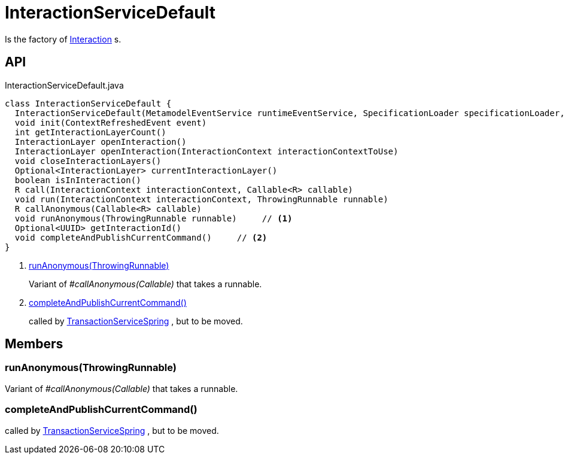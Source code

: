 = InteractionServiceDefault
:Notice: Licensed to the Apache Software Foundation (ASF) under one or more contributor license agreements. See the NOTICE file distributed with this work for additional information regarding copyright ownership. The ASF licenses this file to you under the Apache License, Version 2.0 (the "License"); you may not use this file except in compliance with the License. You may obtain a copy of the License at. http://www.apache.org/licenses/LICENSE-2.0 . Unless required by applicable law or agreed to in writing, software distributed under the License is distributed on an "AS IS" BASIS, WITHOUT WARRANTIES OR  CONDITIONS OF ANY KIND, either express or implied. See the License for the specific language governing permissions and limitations under the License.

Is the factory of xref:refguide:applib:index/services/iactn/Interaction.adoc[Interaction] s.

== API

[source,java]
.InteractionServiceDefault.java
----
class InteractionServiceDefault {
  InteractionServiceDefault(MetamodelEventService runtimeEventService, SpecificationLoader specificationLoader, ServiceInjector serviceInjector, TransactionServiceSpring transactionServiceSpring, ClockService clockService, Provider<CommandPublisher> commandPublisherProvider, ConfigurableBeanFactory beanFactory, InteractionIdGenerator interactionIdGenerator)
  void init(ContextRefreshedEvent event)
  int getInteractionLayerCount()
  InteractionLayer openInteraction()
  InteractionLayer openInteraction(InteractionContext interactionContextToUse)
  void closeInteractionLayers()
  Optional<InteractionLayer> currentInteractionLayer()
  boolean isInInteraction()
  R call(InteractionContext interactionContext, Callable<R> callable)
  void run(InteractionContext interactionContext, ThrowingRunnable runnable)
  R callAnonymous(Callable<R> callable)
  void runAnonymous(ThrowingRunnable runnable)     // <.>
  Optional<UUID> getInteractionId()
  void completeAndPublishCurrentCommand()     // <.>
}
----

<.> xref:#runAnonymous_ThrowingRunnable[runAnonymous(ThrowingRunnable)]
+
--
Variant of _#callAnonymous(Callable)_ that takes a runnable.
--
<.> xref:#completeAndPublishCurrentCommand_[completeAndPublishCurrentCommand()]
+
--
called by xref:refguide:core:index/runtimeservices/transaction/TransactionServiceSpring.adoc[TransactionServiceSpring] , but to be moved.
--

== Members

[#runAnonymous_ThrowingRunnable]
=== runAnonymous(ThrowingRunnable)

Variant of _#callAnonymous(Callable)_ that takes a runnable.

[#completeAndPublishCurrentCommand_]
=== completeAndPublishCurrentCommand()

called by xref:refguide:core:index/runtimeservices/transaction/TransactionServiceSpring.adoc[TransactionServiceSpring] , but to be moved.
